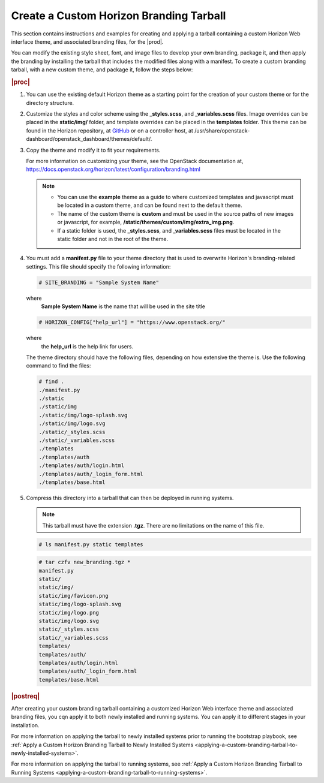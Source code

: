 
.. ngt1557520137257
.. _creating-a-custom-branding-tarball:

========================================
Create a Custom Horizon Branding Tarball
========================================

This section contains instructions and examples for creating and applying a
tarball containing a custom Horizon Web interface theme, and associated
branding files, for the |prod|.

You can modify the existing style sheet, font, and image files to develop
your own branding, package it, and then apply the branding by installing the
tarball that includes the modified files along with a manifest. To create a
custom branding tarball, with a new custom theme, and package it, follow the
steps below:

.. rubric:: |proc|

#.  You can use the existing default Horizon theme as a starting point for the
    creation of your custom theme or for the directory structure.

#.  Customize the styles and color scheme using the **\_styles.scss**,
    and **\_variables.scss** files. Image overrides can be placed in the
    **static/img/** folder, and template overrides can be placed in the
    **templates** folder. This theme can be found in the Horizon repository,
    at `GitHub <https://github.com/openstack/horizon/tree/master/openstack_dashboard/themes/default>`__
    or on a controller host, at /usr/share/openstack-dashboard/openstack\_dashboard/themes/default/.

#.  Copy the theme and modify it to fit your requirements.

    For more information on customizing your theme, see the OpenStack
    documentation at, `https://docs.openstack.org/horizon/latest/configuration/branding.html <https://docs.openstack.org/horizon/latest/configuration/branding.html>`__

    .. note::

        -   You can use the **example** theme as a guide to where
            customized templates and javascript must be located in a custom
            theme, and can be found next to the default theme.

        -   The name of the custom theme is **custom** and must be used in the
            source paths of new images or javascript, for example,
            **/static/themes/custom/img/extra\_img.png**.

        -   If a static folder is used, the **\_styles.scss**, and
            **\_variables.scss** files must be located in the static folder
            and not in the root of the theme.

#.  You must add a **manifest.py** file to your theme directory that is used
    to overwrite Horizon's branding-related settings. This file should
    specify the following information:

    .. code-block:: none

        # SITE_BRANDING = "Sample System Name"

    where
        **Sample System Name** is the name that will be used in the site title

    .. code-block:: none

        # HORIZON_CONFIG["help_url"] = "https://www.openstack.org/"

    where
        the **help\_url** is the help link for users.

    The theme directory should have the following files, depending on how
    extensive the theme is. Use the following command to find the files:

    .. code-block:: none

        # find .
        ./manifest.py
        ./static
        ./static/img
        ./static/img/logo-splash.svg
        ./static/img/logo.svg
        ./static/_styles.scss
        ./static/_variables.scss
        ./templates
        ./templates/auth
        ./templates/auth/login.html
        ./templates/auth/_login_form.html
        ./templates/base.html

#.  Compress this directory into a tarball that can then be deployed in
    running systems.

    .. note::
        This tarball must have the extension **.tgz**. There are no
        limitations on the name of this file.

    .. code-block:: none

        # ls manifest.py static templates

    .. code-block:: none

        # tar czfv new_branding.tgz *
        manifest.py
        static/
        static/img/
        static/img/favicon.png
        static/img/logo-splash.svg
        static/img/logo.png
        static/img/logo.svg
        static/_styles.scss
        static/_variables.scss
        templates/
        templates/auth/
        templates/auth/login.html
        templates/auth/_login_form.html
        templates/base.html

.. rubric:: |postreq|

After creating your custom branding tarball containing a customized Horizon Web
interface theme and associated branding files, you cqn apply it to both newly
installed and running systems. You can apply it to different stages in your
installation.

For more information on applying the tarball to newly installed systems prior
to running the bootstrap playbook,
see :ref:`Apply a Custom Horizon Branding Tarball to Newly Installed Systems
<applying-a-custom-branding-tarball-to-newly-installed-systems>`.

For more information on applying the tarball to running systems,
see :ref:`Apply a Custom Horizon Branding Tarball to Running Systems
<applying-a-custom-branding-tarball-to-running-systems>`.